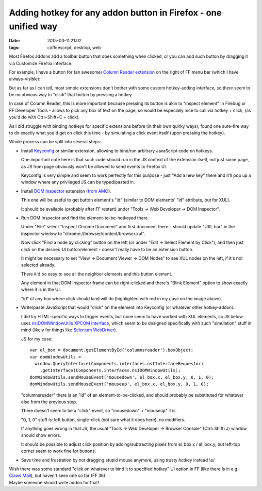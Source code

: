 Adding hotkey for any addon button in Firefox - one unified way
###############################################################

:date: 2015-03-11 21:02
:tags: coffeescript, desktop, web


Most Firefox addons add a toolbar button that does something when clicked, or
you can add such button by dragging it via Customize Firefox interface.

For example, I have a button for (an awesome) `Column Reader extension`_ on the
right of FF menu bar (which I have always-visible):

.. html::

  <img
    src="|filename|images/ff_extension_button_target.jpg"
    title="FF Extension button that I want clicked"
    alt="ff extension button">

But as far as I can tell, most simple extensions don't bother with some custom
hotkey-adding interface, so there seem to be no obvious way to "click" that
button by pressing a hotkey.

In case of Column Reader, this is more important because pressing its button is
akin to "inspect element" in Firebug or FF Developer Tools - allows to pick any
box of text on the page, so would be especially nice to call via hotkey + click,
(as you'd do with Ctrl+Shift+C + click).

As I did struggle with binding hotkeys for specific extensions before (in their
own quirky ways), found one sure-fire way to do exactly what you'd get on click
this time - by simulating a click event itself (upon pressing the hotkey).

Whole process can be split into several steps:

* Install Keyconfig_ or similar extension, allowing to bind/run arbitrary
  JavaScript code on hotkeys.

  One important note here is that such code should run in the JS context of the
  extension itself, not just some page, as JS from page obviously won't be
  allowed to send events to Firefox UI.

  Keyconfig is very simple and seem to work perfectly for this purpose - just
  "Add a new key" there and it'll pop up a window where any privileged JS can be
  typed/pasted in.

* Install `DOM Inspector`_ extension (`from AMO`_).

  This one will be useful to get button element's "id" (similar to DOM elements'
  "id" attribute, but for XUL).

  It should be available (probably after FF restart) under "Tools -> Web
  Developer -> DOM Inspector".

* Run DOM Inspector and find the element-to-be-hotkeyed there.

  Under "File" select "Inspect Chrome Document" and first document there -
  should update "URL bar" in the inspector window to
  "chrome://browser/content/browser.xul".

  Now click "Find a node by clicking" button on the left (or under "Edit ->
  Select Element by Click"), and then just click on the desired UI
  button/element - doesn't really have to be an extension button.

  It might be necessary to set "View -> Document Viewer -> DOM Nodes" to see XUL
  nodes on the left, if it's not selected already.

  .. html::

    <img
      src="|filename|images/ff_extension_button_id.jpg"
      title="FF Extension button 'id' attribute"
      alt="ff extension button 'id' attribute">

  There it'd be easy to see all the neighbor elements and this button element.

  Any element in that DOM Inspector frame can be right-clicked and there's
  "Blink Element" option to show exactly where it is in the UI.

  "id" of any box where click should land will do (highlighted with red in my
  case on the image above).

* Write/paste JavaScript that would "click" on the element into Keyconfig (or
  whatever other hotkey-addon).

  I did try HTML-specific ways to trigger events, but none seem to have worked
  with XUL elements, so JS below uses `nsIDOMWindowUtils XPCOM interface`_,
  which seem to be designed specifically with such "simulation" stuff in mind
  (likely for things like `Selenium WebDriver`_).

  JS for my case::

    var el_box = document.getElementById('columnsreader').boxObject;
    var domWindowUtils =
      window.QueryInterface(Components.interfaces.nsIInterfaceRequestor)
        .getInterface(Components.interfaces.nsIDOMWindowUtils);
    domWindowUtils.sendMouseEvent('mousedown', el_box.x, el_box.y, 0, 1, 0);
    domWindowUtils.sendMouseEvent('mouseup', el_box.x, el_box.y, 0, 1, 0);

  "columnsreader" there is an "id" of an element-to-be-clicked, and should
  probably be substituted for whatever else from the previous step.

  There doesn't seem to be a "click" event, so "mousedown" + "mouseup" it is.

  "0, 1, 0" stuff is: left button, single-click (not sure what it does here), no
  modifiers.

  If anything goes wrong in that JS, the usual "Tools -> Web Developer ->
  Browser Console" (Ctrl+Shift+J) window should show errors.

  It should be possible to adjust click position by adding/subtracting pixels
  from el_box.x / el_box.y, but left-top corner seem to work fine for buttons.

* Save time and frustration by not dragging stupid mouse anymore, using trusty
  hotkey instead \\o/

| Wish there was some standard "click on whatever to bind it to specified
  hotkey" UI option in FF (like there is in e.g. `Claws Mail`_), but haven't
  seen one so far (FF 36).
| Maybe someone should write addon for that!


.. _Column Reader extension: https://addons.mozilla.org/en-US/firefox/addon/column-reader/
.. _Keyconfig: http://kb.mozillazine.org/Keyconfig_extension
.. _DOM Inspector: https://developer.mozilla.org/en-US/docs/Tools/Add-ons/DOM_Inspector
.. _from AMO: https://addons.mozilla.org/en-US/firefox/addon/dom-inspector-6622/
.. _nsIDOMWindowUtils XPCOM interface: https://developer.mozilla.org/en-US/docs/Mozilla/Tech/XPCOM/Reference/Interface/nsIDOMWindowUtils#sendMouseEvent%28%29
.. _Selenium WebDriver: https://code.google.com/p/selenium/
.. _Claws Mail: http://www.claws-mail.org/
